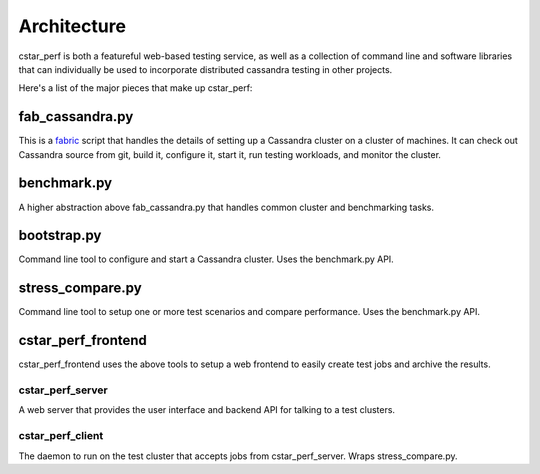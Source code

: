 Architecture
============

cstar_perf is both a featureful web-based testing service, as well as a collection of command line and software libraries that can individually be used to incorporate distributed cassandra testing in other projects.

Here's a list of the major pieces that make up cstar_perf:

fab_cassandra.py
----------------

This is a `fabric`_ script that handles the
details of setting up a Cassandra cluster on a cluster of machines. It
can check out Cassandra source from git, build it, configure it, start
it, run testing workloads, and monitor the cluster.

.. _fabric: http://www.fabfile.org

benchmark.py
------------

A higher abstraction above fab_cassandra.py that handles common
cluster and benchmarking tasks. 

bootstrap.py
------------

Command line tool to configure and start a Cassandra cluster. Uses the benchmark.py API.

stress_compare.py
-----------------

Command line tool to setup one or more test scenarios and compare performance. Uses the benchmark.py API.

cstar_perf_frontend
-------------------

cstar_perf_frontend uses the above tools to setup a web frontend to
easily create test jobs and archive the results.

cstar_perf_server
^^^^^^^^^^^^^^^^^

A web server that provides the user interface and backend API for
talking to a test clusters. 

cstar_perf_client
^^^^^^^^^^^^^^^^^

The daemon to run on the test cluster that accepts jobs from
cstar_perf_server. Wraps stress_compare.py.
